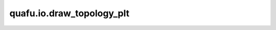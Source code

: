 quafu.io.draw_topology_plt
================================

.. py:function:: quafu.io.draw_topology_plt(topo: QubitsTopology, circuit: Circuit = None, style: Dict = None)

    用 matplotlib 打印量子拓扑结构。

    参数：
        - **topo** (:class:`.device.QubitsTopology`) - 量子比特拓扑结构。
        - **circuit** (:class:`~.core.circuit.Circuit`) - 想要在指定拓扑结构上执行的量子线路。默认值： ``None``。
        - **style** (Dict) - 绘制的格式配置字典。默认值： ``None``。
